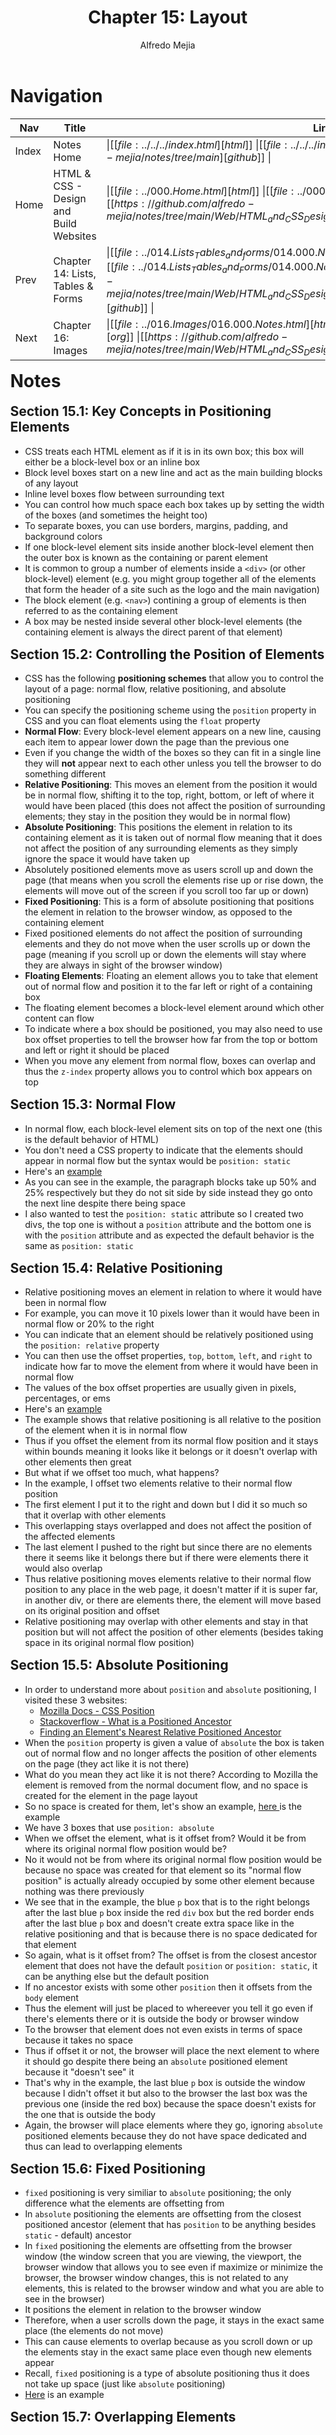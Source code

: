 #+title: Chapter 15: Layout
#+author: Alfredo Mejia
#+options: num:nil html-postamble:nil
#+html_head: <link rel="stylesheet" type="text/css" href="https://cdn.jsdelivr.net/npm/bulma@1.0.4/css/bulma.min.css" /> <style>body {margin: 5%} h1,h2,h3,h4,h5,h6 {margin-top: 3%} .content ul:not(:first-child) {margin-top: 0.25em}}</style>

* Navigation                                                                                                                                                                                                          
| Nav   | Title                                  | Links                                   |
|-------+----------------------------------------+-----------------------------------------|
| Index | Notes Home                             | \vert [[file:../../../index.html][html]] \vert [[file:../../../index.org][org]] \vert [[https://github.com/alfredo-mejia/notes/tree/main][github]] \vert |
| Home  | HTML & CSS - Design and Build Websites | \vert [[file:../000.Home.html][html]] \vert [[file:../000.Home.org][org]] \vert [[https://github.com/alfredo-mejia/notes/tree/main/Web/HTML_and_CSS_Design_and_Build_Websites][github]] \vert |
| Prev  | Chapter 14: Lists, Tables & Forms      | \vert [[file:../014.Lists_Tables_and_forms/014.000.Notes.html][html]] \vert [[file:../014.Lists_Tables_and_Forms/014.000.Notes.org][org]] \vert [[https://github.com/alfredo-mejia/notes/tree/main/Web/HTML_and_CSS_Design_and_Build_Websites/014.Lists_Tables_and_Forms][github]] \vert |
| Next  | Chapter 16: Images                     | \vert [[file:../016.Images/016.000.Notes.html][html]] \vert [[file:../016.Images/016.000.Notes.org][org]] \vert [[https://github.com/alfredo-mejia/notes/tree/main/Web/HTML_and_CSS_Design_and_Build_Websites/016.Images][github]] \vert |

* Notes

** Section 15.1: Key Concepts in Positioning Elements
   - CSS treats each HTML element as if it is in its own box; this box will either be a block-level box or an inline box
   - Block level boxes start on a new line and act as the main building blocks of any layout
   - Inline level boxes flow between surrounding text
   - You can control how much space each box takes up by setting the width of the boxes (and sometimes the height too)
   - To separate boxes, you can use borders, margins, padding, and background colors
   - If one block-level element sits inside another block-level element then the outer box is known as the containing or parent element
   - It is common to group a number of elements inside a ~<div>~ (or other block-level) element (e.g. you might group together all of the elements that form the header of a site such as the logo and the main navigation)
   - The block element (e.g. ~<nav>~) contining a group of elements is then referred to as the containing element
   - A box may be nested inside several other block-level elements (the containing element is always the direct parent of that element)

** Section 15.2: Controlling the Position of Elements
   - CSS has the following *positioning schemes* that allow you to control the layout of a page: normal flow, relative positioning, and absolute positioning
   - You can specify the positioning scheme using the ~position~ property in CSS and you can float elements using the ~float~ property
   - *Normal Flow*: Every block-level element appears on a new line, causing each item to appear lower down the page than the previous one
   - Even if you change the width of the boxes so they can fit in a single line they will *not* appear next to each other unless you tell the browser to do something different
   - *Relative Positioning*: This moves an element from the position it would be in normal flow, shifting it to the top, right, bottom, or left of where it would have been placed (this does not affect the position of surrounding elements; they stay in the position they would be in normal flow) 
   - *Absolute Positioning*: This positions the element in relation to its containing element as it is taken out of normal flow meaning that it does not affect the position of any surrounding elements as they simply ignore the space it would have taken up
   - Absolutely positioned elements move as users scroll up and down the page (that means when you scroll the elements rise up or rise down, the elements will move out of the screen if you scroll too far up or down)
   - *Fixed Positioning*: This is a form of absolute positioning that positions the element in relation to the browser window, as opposed to the containing element
   - Fixed positioned elements do not affect the position of surrounding elements and they do not move when the user scrolls up or down the page (meaning if you scroll up or down the elements will stay where they are always in sight of the browser window)
   - *Floating Elements*: Floating an element allows you to take that element out of normal flow and position it to the far left or right of a containing box
   - The floating element becomes a block-level element around which other content can flow
   - To indicate where a box should be positioned, you may also need to use box offset properties to tell the browser how far from the top or bottom and left or right it should be placed
   - When you move any element from normal flow, boxes can overlap and thus the ~z-index~ property allows you to control which box appears on top

** Section 15.3: Normal Flow
   - In normal flow, each block-level element sits on top of the next one (this is the default behavior of HTML)
   - You don't need a CSS property to indicate that the elements should appear in normal flow but the syntax would be ~position: static~
   - Here's an [[file:./015.003.Normal_Flow_Example/index.html][example]]
   - As you can see in the example, the paragraph blocks take up 50% and 25% respectively but they do not sit side by side instead they go onto the next line despite there being space
   - I also wanted to test the ~position: static~ attribute so I created two divs, the top one is without a ~position~ attribute and the bottom one is with the ~position~ attribute and as expected the default behavior is the same as ~position: static~

** Section 15.4: Relative Positioning
   - Relative positioning moves an element in relation to where it would have been in normal flow
   - For example, you can move it 10 pixels lower than it would have been in normal flow or 20% to the right
   - You can indicate that an element should be relatively positioned using the ~position: relative~ property
   - You can then use the offset properties, ~top~, ~bottom~, ~left~, and ~right~ to indicate how far to move the element from where it would have been in normal flow
   - The values of the box offset properties are usually given in pixels, percentages, or ems
   - Here's an [[file:./015.004.Relative_Positioning_Example/index.html][example]]
   - The example shows that relative positioning is all relative to the position of the element when it is in normal flow
   - Thus if you offset the element from its normal flow position and it stays within bounds meaning it looks like it belongs or it doesn't overlap with other elements then great
   - But what if we offset too much, what happens?
   - In the example, I offset two elements relative to their normal flow position
   - The first element I put it to the right and down but I did it so much so that it overlap with other elements
   - This overlapping stays overlapped and does not affect the position of the affected elements
   - The last element I pushed to the right but since there are no elements there it seems like it belongs there but if there were elements there it would also overlap
   - Thus relative positioning moves elements relative to their normal flow position to any place in the web page, it doesn't matter if it is super far, in another div, or there are elements there, the element will move based on its original position and offset
   - Relative positioning may overlap with other elements and stay in that position but will not affect the position of other elements (besides taking space in its original normal flow position)

** Section 15.5: Absolute Positioning
   - In order to understand more about ~position~ and ~absolute~ positioning, I visited these 3 websites:
     - [[https://developer.mozilla.org/en-US/docs/Web/CSS/position][Mozilla Docs - CSS Position]]
     - [[https://stackoverflow.com/questions/45784777/what-is-a-positioned-ancestor#:~:text=When%20referring%20to%20positioned%20ancestor,ancestors%20we%20mean%20the%20closest.][Stackoverflow - What is a Positioned Ancestor]]
     - [[https://css-irl.info/finding-an-elements-nearest-relative-positioned-ancestor/][Finding an Element's Nearest Relative Positioned Ancestor]]
    
   - When the ~position~ property is given a value of ~absolute~ the box is taken out of normal flow and no longer affects the position of other elements on the page (they act like it is not there)
   - What do you mean they act like it is not there? According to Mozilla the element is removed from the normal document flow, and no space is created for the element in the page layout
   - So no space is created for them, let's show an example, [[file:./015.005.Absolute_Positioning_Example/index.html][here ]]is the example
   - We have 3 boxes that use ~position: absolute~
   - When we offset the element, what is it offset from? Would it be from where its original normal flow position would be?
   - No it would not be from where its original normal flow position would be because no space was created for that element so its "normal flow position" is actually already occupied by some other element because nothing was there previously
   - We see that in the example, the blue ~p~ box that is to the right belongs after the last blue ~p~ box inside the red ~div~ box but the red border ends after the last blue ~p~ box and doesn't create extra space like in the relative positioning and that is because there is no space dedicated for that element
   - So again, what is it offset from? The offset is from the closest ancestor element that does not have the default ~position~ or ~position: static~, it can be anything else but the default position
   - If no ancestor exists with some other ~position~ then it offsets from the ~body~ element
   - Thus the element will just be placed to whereever you tell it go even if there's elements there or it is outside the body or browser window
   - To the browser that element does not even exists in terms of space because it takes no space
   - Thus if offset it or not, the browser will place the next element to where it should go despite there being an ~absolute~ positioned element because it "doesn't see" it
   - That's why in the example, the last blue ~p~ box is outside the window because I didn't offset it but also to the browser the last box was the previous one (inside the red box) because the space doesn't exists for the one that is outside the body
   - Again, the browser will place elements where they go, ignoring ~absolute~ positioned elements because they do not have space dedicated and thus can lead to overlapping elements
   
** Section 15.6: Fixed Positioning
   - ~fixed~ positioning is very similiar to ~absolute~ positioning; the only difference what the elements are offsetting from
   - In ~absolute~ positioning the elements are offsetting from the closest positioned ancestor (element that has ~position~ to be anything besides ~static~ - default) ancestor
   - In ~fixed~ positioning the elements are offsetting from the browser window (the window screen that you are viewing, the viewport, the browser window that allows you to see even if maximize or minimize the browser, the browser window changes, this is not related to any elements, this is related to the browser window and what you are able to see in the browser)
   - It positions the element in relation to the browser window
   - Therefore, when a user scrolls down the page, it stays in the exact same place (the elements do not move)
   - This can cause elements to overlap because as you scroll down or up the elements stay in the exact same place even though new elements appear
   - Recall, ~fixed~ positioning is a type of absolute positioning thus it does not take up space (just like ~absolute~ positioning)
   - [[file:./015.006.Fixed_Positioning_Example/index.html][Here]] is an example

** Section 15.7: Overlapping Elements
   - When you use relative, fixed, or absolute positioning, boxes can overlap as shown in the previous example in 15.4
   - If boxes do overlap, the elements that appear /later/ in the HTML doc (HTML code) will sit on the top between overlapping elements
   - If you want to control which element sits on top, you can use the ~z-index~ property
   - Its value is a number, and the higher the number the closer that element is to the front (e.g. an element with a ~z-index~ of 10 will appear over the top of one with a ~z-index~ of 5
   - ~z-index~ is sometimes referred to as the stacking context (as if the blocks have been stacked on top of each other on a z-axis)
   - Let' try it, [[file:./015.007.Overlapping_Elements_Example/index.html][here]] is the example
   - The offset properites (~top~, ~bottom~, ~left~, and ~right~) and the ~z-index~ are tricky subjects
   - But in the example it shows when an element is brought to the front and when an element is sent to the back

** Section 15.8: Floating Elements
   - The ~float~ property allows you to take an element in *normal flow* and place it as far to the left or right of the *containing* element as possible
   - Anything else that sits inside the containing element will flow around the element that is floated
   - [[file:./015.008.Floating_Elements_Example/index.html][Here]] is an example
   - When you use the ~float~ property, you should also use the ~width~ property to indicate how wide the floated should be, if you do not, results can be inconsistent but the box is likely to take up the full width of the containing element (just like it would in normal flow)
   - Thus if you use ~width~ with the floated element and it is less than 100% (full width of the containing element) then the next element will start in that same line with the little width that is left over
   - As you can see in the example, the first paragraph is given a width of 90% and floated to the left so the next element starts on the right of the element in 10% of space that is left and once it passes the height of the floating element it continues to take up the designated width
   - One thing to note in the example is the first floated element and its next sibling. It looks like its sibling does flow around the floated element but the actual element acts like if its not there, what do you mean by that? Well we see the sentences take up the rest 10% of width but the element takes up the entire width, not just the 10%, despite there being a floated element, well that is because it acts like the floated element is not there
   - How can that be? Well according to [[https://developer.mozilla.org/en-US/docs/Web/CSS/float][Mozilla docs]] and [[https://stackoverflow.com/questions/2062258/floating-elements-within-a-div-floats-outside-of-div-why][Stackoverflow]], "float elements are removed from the normal flow of the page though still remaining a part of the flow"
   - That means it is no longer in normal flow and thus why other elements take up the space but it is still in flow which is why the content of the elements wrap around the floating elements (it is a bit tricky and more research is needed to understand it)

** Section 15.9: Using Float to Place Elements Side-By-Side
   - A lot of layouts place boxes next to each other and the ~float~ property is commonly used to achieve this
   - When elements are floated, the height of the boxes can affect where the following elements sit
   - What do you mean by this? Well if one the elements height is large and others are small then in the same "line" (e.g. to the right of the tall element) it may be able to fit two small elements or at least start to the second element
   - The second element could potentially could be taller (in addition to the element on top of it) than the taller element
   - Thus when new elements are introduced where they start could be all over the place because each element has a different height
   - For example, I did created a webpage [[file:./015.009.Float_Side_by_Side_Example/index.html][here]]
   - The the second ~div~ you can see that the paragraph elements are not perfectly aligned and that is because the boxes have different heights
   - The third ~div~ are the same boxes but now they are aligned because each box has the same height
   - Since the paragraph boxes are floating elements that means they are out of normal flow so the technically the ~div~ doesn't see anything and has a zero height but we can fix that by introducing ~display: flow-root~ to the div to make it have height of the tallest paragraph box
   - However, how can you set the height of a box if the content may change like when you adjust the window or if you do not know ahead of time what the content will be
   - Instead the better approach would be to use the ~clear~ property

** Section 15.10: Clearing Floats
   - The ~clear~ property allows you to say that no element (within the same containing element) should touch the left or right-hand sides of a box
   - According to the [[https://developer.mozilla.org/en-US/docs/Web/CSS/clear][Mozilla Docs]] the ~clear~ property sets whether an element must be moved below (cleared) floating elements that precede it and this applies to floating and non-floating elements
   - It can take the following values:
     - ~none~
     - ~left~
     - ~right~
     - ~both~
     - ~inline-start~
     - ~inline-end~
   - ~left~ states that the element is moved down to clear past left floats (cannot touch left hand side floats)
   - ~right~ states that the lement is moved down to clear past right floats (cannot touch right hand side floats)
   - ~both~ is moved down to clear past both left and right floats
   - ~none~ states that the element is not moved down to clear past floating elements (it can touch either left or right side floats)
   - Let's take the previous example and try to make the second ~div~ use clear
   - [[file:./015.010.Clearing_Floats_Example/index.html][Here]] is the new example as you can see I fixed the second ~div~ by not changing the heights but by using ~clear~
   - What exactly is ~clear~ in my own words? Well ~clear~ is a property than can be applied to floating and non-floating elements but the point is it will "clear" floating elements
   - In other words, the element that the ~clear~ property is being applied to will not have "floating" elements to whatever value you set ~clear~, it wont have floating elements to the left, right, both, etc.
   - It does this by moving the ~clear~ applied element

   - In example, the 5th paragraph was starting in an unaligned height because it had space to be there but if we noticed from the previous example to the left of it, it had a floating element
   - So we applied the ~clear~ property to that element and assign the value ~left~ and it seems to work without needing to set the height

** Section 15.11: Parents of Floated Elements
   - Recall, that we used ~display: flow-root~ in the ~div~ because we only had floated elements which caused the div to be basically empty and causing the next ~div~ to be placed right after even though we had floated elements it didn't matter and the floated elements will overlap with the next ~div~
   - The book talks about it: if a containing element only contains floated elements, some browsers will treat it as if it is zero pixels tall
   - Before developers will solve this issue by adding an extra element after the last floated box and then setting that element with the ~clear: both~
   - More recently, developers have opted for a purely CSS-based solutions by adding two rules to the containing element:
     1. ~overflow: auto~
     2. ~width: 100%~
   - According to the [[https://developer.mozilla.org/en-US/docs/Web/CSS/overflow][Mozilla Docs]] ~overflow~ sets the desired behavior when the content does not fit in the element's padding box (overflows) in the horizontal and/or vertical direction
   - [[file:./015.011.Parents_of_Floated_Elements_Example/index.html][Here]] is the example
   - As you can see the first containing element only has floated elements and thus will treat the container as if there was nothing there and the floated elements will overflow outside the container because normally floated elements are bigger than empty ~div~
   - The next ~div~ shows how to apply the solution using ~overflow~ and ~width~
   - Using ~width~ it set the container to use the full width that is avaiable to it (as it normally would by default) and then use ~overflow: auto~ which will take care of the elements going over the container because remember floating elements are out of normal flow but still remain part of the flow so it knows the elements are there but just not in normal flow

** Section 15.12: Creating MultiColumn Layouts with Floats
   - Many web pages use multiple column in their design
   - This is achieved by using a ~<div>~ element to represent each column
   - The following 3 CSS properties are used to position the columns next to each other:
     1. ~width~: sets the width of the columns
     2. ~float~: positions the columns next to each other
     3. ~margin~: creates a gap between columns

   - An example is a 2 column layout possibly one for the main content and the other for the sidebar, and inside each ~div~ element there can be headings, paragraph, images, and even other ~div~ elements
   - [[file:./015.012.Creating_MultiColumn_Layouts_Example/index.html][Here]] is an example that I did using the 3 CSS properties
   - I also used ~border-left~ and ~padding-left~ to add a visible divider between columns
   - Similarly a 3 column layout could be created by floating 3 ~div~ elements next to each other but just make sure there is enough space in the containing container for all 3 widths (if not reduce the widths of the ~div~)

** Section 15.13: Screen Sizes, Screen Resolution, and Page Sizes
   - Different visitors to your site will have different sized screens that show different amounts of information, so your design needs to be able to work on a range of different sized screens
   - The size of a user's screen affects how big they can open their windows and how much of the page they will see, plus nowadays people surf the web in handheld devices (phones and tablets) that have smaller screens than computers & monitors
   - Resolution refers to the number of dots a screen shows per inch (some deivces have higher resolution than other computers and most operating systems allow users to adjust the resolution of their screens)
   - *Note*: The higher the resolution, the smaller the text appears and mobile devices tend to have higher resolution than desktops (but this has gap closed over time)
   - Because screen sizes and display resolutions vary so much, web designers often try to create pages of around 960 - 1000 pixels wide (since most users will be able to see designs this wide on their screens)
   - The height of a screen without scrolling is harder to judge and for years designers assumed the height of 570 - 600 pixels
   - The area of the page that users would see without scrolling was often referred as being "above the fold"
   - This area is so important because users will judge a page under a second and decide if they'll scroll down or not so this area must be relevant to the user
   - As a result, many designs still try to let the user know what the site is about within the top 570 - 600 pixels, as well as hint at more content below this point (I wonder how true this is now many years later)
   - However, we should not try to cram too much into the top area

** Section 15.14: Fixed Width Layouts
   - Fixed width layout designs do not change size as the user increases or decreases the size of their browser window (measurements tend to be given in pixels)
   - Advantages:
     - Pixel values are accurate at controlling size and positioning of elements
     - The designer has far greater control over the appearace and position of items on the page than liquid layouts
     - You can control the lengths of lines of text regardless of size of the user's window
     - The size of an image will always remain the same relative to the rest of the page
   - Disadvantages:
     - You can end with big gaps around the edge of a page (if the window is larger than your fixed web page)
     - If the user's screen is a much higher resolution than the designer's screen, the page can look smaller and text can be harder to read
     - If a user increases font sizes, text might not fit into the allotted spaces
     - The design works best on devices that have a site or resolution similar to that of desktop or laptop computers
     - The page will often take up more vertical space than a liquid layout with the same content
   - To create a fixed width layout, the width of the main boxes on a page will usually be specified in pixels (and sometimes their height too)
   - Let's do an example, let's create a shopping site with a simple search at the top and some items
   - [[file:./015.014.Fixed_Width_Layouts_Examples/1/index.html][Here]] is the example, I tried to do everything in px so whenever you adjust the window the elements stay the same size
   - [[file:./015.014.Fixed_Width_Layouts_Examples/2/index.html][Here]] is the book example, I tried to do on my own and it is slightly different than the example in the book
   - Both show a fixed width layout, no matter what the size the browser window is, the layout will have the same width
   - The body for the book exaple has a width of 960 pixels and it is centered by setting the left and right margins to ~auto~
   - In the book example, we add margins, use float to create columns, and other techniques we have learned

** Section 15.15: Liquid Layouts
   - Liquid layout designs stretch and contract as the user increases or decreases the size of their browser window (measurements tend to be given in percentages instead of pixels)
   - Advantages:
     - Pages expand to fill the entire browser window so there are no spaces around the page on a large screen
     - If the user has a small window, the page can contract to fit it without the user having to scroll to the /side/
     - The design is tolerant of users setting font sizes larger than the designer intended (because the page can stretch)
   - Disadvantages:
     - If you do not control the width of sections of the page then the design can look very different than you intended, with unexpected gaps around certain elements or items squashed together
     - If the user has a wide window, lines of text can become very long, which makes them harder to read (this is where you use ~max-width~)
     - If the user has a very narrow window, words may be squashed and you can end up with few words on each line (this is where you use ~min-width~)
     - If a fixed width item (such as an image) is in a box that is too small to hold it (because the user has made the window smaller) the image can overflow over the text
   - Because liquid layouts can stretch the entire width of the browser, resulting in long lines of text that are hard to read, some liquid layouts only let part of the page expand and contract, and other parts of the page have minimum and maximum widths
   - [[file:./015.015.Liquid_Layouts_Examples/1/index.html][Here]] is the first example now using liquid layout
   - [[file:./015.015.Liquid_Layouts_Examples/2/index.html][Here]] is the second example using liquid layout
   - I felt it much harder to do it in liquid layout but now our websites can resize to the browser's window as the user increases or decreases its window screen
   - I didn't follow the code in the book as I wanted to try it for myself, I got close enough but the book's code is much cleaner but it is a learning process
   - Although I didn't use it, the properties ~min-width~ and ~max-width~ help create boundaries within which the layout can stretch to prevent from making the window too wide and having the text lines being too long or having the window too narrow and having the text lines too short
     
** Section 15.16: Layout Grids
   - Composition in any visual art (e.g. design, painting or photography) is the placement or arrangement of visual elements and how they are organized on a page
   - Many deigners use a grid structure to help them position items on a page and the same is true for web designers
   - A grid called 960 pixel grid is widely used by web designers (how true is that now?)
   - Grids set consistent proportions and spaces between items which helps to create a professional looking design
   - Some benefits of using a grid:
     - Creates a continuity between different pages which may use different designs
     - Helps users predict where to find information on various pages
     - Makes it easier to add new content to the site in a consistent way
     - Helps people collaborate on the design of a site in a consistent way
   - The 960 pixels grid is 960 pixels wide and there are 12 equal sized columns which are 60 pixels wide and has a margin set to 10 pixels which creates a gap of 20 pixels between each column and 10 pixels to the left and right hand sides of the page

** Section 15.17: 960.GS Grid (CSS Framework)
   - CSS frameworks aim to make your life easier by providing the code for common tasks such as creating layout grids, styling forms, creating printer-friendly versions of pages and so on
   - Thus you can include the CSS framework code in your projects rather than writing the CSS from scratch
   - Advantages:
     - Save time from avoiding to write repeative code for the same tasks
     - Code has been tested across different browsers
   - Disadvantages:
     - Require you to use their class names in your HTML code and these names tend to only describe how it is going to look rather than describe its content
     - Often have more code than you need for your particular web page thus it has bloat code
   - One of the most popular uses of CSS frameworks is in creating grids to layout pages
   - There are several grid frameworks out there and one of them is called 960 Grid System
   - 960.gs provides a style sheet that you can include in your HTML pages and once your page links to this style sheet, you can provide the appropriate classes to your HTML code and it will create multiple column layouts for you
   - The 960.gs have templates you can download to help design your pages using a 12 column grid or a 16 column grid
   - To create a 12 column grid, an element that contains the entire page is given a ~class~ attribute whose value is ~container_12~ which sets the content of the page to be 960 pixels wide and indicates that we are using a 12 column grid
   - There are different classes for blocks that take up 1, 2, 3, 4, and up to 12 columns of the grid, each block uses class names such as ~grid_3~ (for a block that stretches over 3 columns), ~grid_4~ (for a block that stretches over 4 columns) and so forth all the way to ~grid_12~ (full-width of the page)
   - These columns all float to the left and there is a 10 pixel margin to the left and right of each one
   - There are several other grid-based CSS frameworks available online as well
     
   - *Note*: That the 960.gs is outdated has it focuses on a fixed width of 960 pixels, nowadays websites want to be designed as responsive adjusting to the user's screen regardless of size
   - *Note*: Because of the changes in web design, the successor to 960.gs is actually called unsemantic from the same inventor; unsemantic is the successor to the 960 Grid System and works  in a similar way but instead of being a set number of columns, it's entirely based on percentages

   - Let's do two examples: one with 960.gs and another with unsemantic
   - [[file:./015.017.CSS_Framework_Grid_Examples/960/index.html][Here]] is using the 960.gs it was much easier to create a layout using the CSS framework
   - [[file:./015.017.CSS_Framework_Grid_Examples/unsemantic/index.html][Here]] is using the unsemantic framework, however, I struggled with putting margins between the columns because it would increase the width of the column and thus push it to the next line so I didn't add a margin and left it how it is
   - It was easier using 960.gs framework because it actually adds margins between grid columns but for the unsemantic framework it uses percentages which fills in that percentage and I filled in the entire width (3 columns thus 33.33%) so if I were to add margins it will overflow because that includes margins, padding, border, etc. and thus create a new line
   - Using CSS frameworks for layout was so much easier and will definitely use in the future

** Section 15.18: Multiple Style Sheets
   - Some web page authors split up their CSS style rules into separate style sheets (e.g. one css style sheet to control the layout, another for fonts, another for colors, and so on)
   - Some authors take an even more modular apporach to stylesheets, creating separate stylesheets to control typography, layout, forms, tables, even different styles for each sub-section of a site
   - There are two ways to add multiple style sheets to a page
   - Using ~@import~
     - Your HTML page can link to *one* style sheet
     - So how are you going to add multiple style sheets?
     - Well that /one/ stylesheet you added to your HTML page will use the ~@import~ rule to import the other style sheets
     - Thus your HTML page will use one stylesheet but that /one/ stylesheet will import other style sheets
     - *Note*: If you use the ~@import~ rule then it must appear before the other rules in the CSS file
   - Using ~link~
     - You can use separate ~<link>~ elements for each style sheet inside your HTML header
   - Remember the rules of property precedence which by default the rule that appears later will take precedence over previous rules
   - Thus the CSS style sheet that is last will have more precedence than the first inputted CSS style sheets when using ~link~
   - When using ~@import~ the one CSS stylesheet will take precedence because its ~@import~ need to appear before the other rules in the CSS file thus making the CSS rules in the file the last rules applied    

** Section 15.19: Chapter Example
   - [[file:./015.019.Chapter_Example/index.html][Here]] is the chapter example
   - I was going to try and do a responsive version of the example but figured it might take too much time
   - The example is a good way to show what we learned but uses fixed position which is outdated now (now it is about responsive websites)

** Section 15.20: Summary
   - ~<div>~ element are often used as containing elements to group together sections of a page
   - There are other elements to group together sections in a more meaningful way which are called semantic elements
   - Browsers display pages in normal flow unless you specify relative, absolute, or fixed positioning
   - The ~float~ property moves content to the left or right of the page and can be used to create multi-column layouts (floated items require a defined width)
   - Pages can be fixed width or liquid (responsive) layouts
   - Desingers keep pages within 960 - 1000 pixels wide and indicate what the site is about within the top 600 pixels (to demonstrate its relevance without scrolling)
   - *Note*: The width size now is outdated and now we use responsive designs
   - Grids help create professional and flexible designs and CSS frameworks provide rules for common tasks
   - Finally, you can have multiple CSS files in one HTML page

     
* Keywords
| Term                 | Definition                                                                                                                                                                                                                                                                                                                                                                                |
|----------------------+-------------------------------------------------------------------------------------------------------------------------------------------------------------------------------------------------------------------------------------------------------------------------------------------------------------------------------------------------------------------------------------------|
| Block-level box      | Boxes that start on a new line and act as the main building blocks of any layout                                                                                                                                                                                                                                                                                                          |
| Inline-level box     | Boxes that flow between surrounding text                                                                                                                                                                                                                                                                                                                                                  |
| Normal Flow Position | Every block-level element appears on a new line even if there is space in the current line thus causing each item to appear lower down the page than the previous one                                                                                                                                                                                                                     |
| Relative Positioning | This moves an element from the position it would be in normal flow, shifting it to the top, right, bottom, or left of where it would have been placed (this does not affect the position of surrounding elements; they stay in the position they would be in normal flow). Also the element will only take up space of where its original position in normal flow would be                |
| Absolute Positioning | This positions the element in relation to its containing (closest positioned ancestor) element as it is taken out of normal flow meaning that it does not affect the position of any surrounding elements as they simply ignore the space it would have taken up (basically moves the element to the offset designation and the element does not take up space like relative positioning) |
| Fixed Positioning    | This is a form of absolute positioning that positions the element in relation to the browser window, as opposed to the containing element (unlike absolute positioning when you scroll the elements move out of the window view, fixed positioning makes the elements stay in place and thus it is always inside the browser window)                                                      |
| Floating Elements    | Floating an element allows you to take that element out of normal flow and position it to the far left or right of a containing box allowing other elements to "flow" around it of the space it has left if the width is less than 100% basically if there is space from the width of the containing element then the next element will start and be placed there                         |
| ~z-indez~ Property   | CSS property that controls the overlapping of elements, overlapping elements with a larger z-index cover those with a smaller one                                                                                                                                                                                                                                                         |
| ~clear~ Property     | According to Mozilla [[https://developer.mozilla.org/en-US/docs/Web/CSS/clear][docs]], ~clear~ property sets whether an element must be moved below (cleared) from floating elements that precede it from its value (e.g. ~clear: left~, the element will be cleared from the left side and no floating elements will be next to the element's left side)                                                                                             |
| Resolution           | According to Google Gemini, screen resolution refers to the number of pixels a screen can display, essentially measuring how many tiny dots make up the image on your screen, with a higher pixel count resulting in a sharper and clearer picture                                                                                                                                        |
| Fixed Width Layout   | A website layout that is fixed meaning the entire website maintains a set width regardless of the user's screen device                                                                                                                                                                                                                                                                    |
| Liquid Layout        | A website layout that stretches and contracts as the user increases or decreases the size of their browser window thus the size of the website responds to the user's screen device                                                                                                                                                                                                       |
| 960 Pixels Grid      | A 960 pixels website grid that allows designers to positions items on a page, there are 12 equal sized columns which are 60 pixels wide and has a margin set to 10 pixels which creates a gap of 20 pixels between each column and 10 pixels to the left and right hand sides of the page                                                                                                 |
| CSS Framework        | A CSS Framework is a library that allows you to use ready to use CSS components in your website                                                                                                                                                                                                                                                                                           |


* Questions
  - *Q*: How does the offset properties (~top~, ~bottom~, ~left~, and ~right~) and the ~z-index~ work?
         - [[https://developer.mozilla.org/en-US/docs/Web/CSS/top][Mozilla Docs - Top]]
	 - [[https://developer.mozilla.org/en-US/docs/Web/CSS/bottom][Mozilla Docs - Bottom]]
	 - [[https://developer.mozilla.org/en-US/docs/Web/CSS/left][Mozilla Docs - Left]]
	 - [[https://developer.mozilla.org/en-US/docs/Web/CSS/right][Mozilla Docs - Right]]
	 - [[https://developer.mozilla.org/en-US/docs/Web/CSS/z-index][Mozilla Docs - Z-index]]
         - These properties affected positioned elements that are: ~relative~, ~absolute~, ~fixed~, and ~sticky~ (these properties do not affect elements positioned as static)
	 - ~top~ property sets the vertical position of a positioned element
	 - For example, when the ~position~ is set to ~absolute~ or ~fixed~, the ~top~ property sets the top edge of an element to a unit above / below the top of edge of its nearest positioned ancestor
	 - When ~position~ is set to ~relative~, the ~top~ property specifies the distance the element's top edge is moved below its normal position
	 - ~bottom~ also participates in setting the vertical position of a positioned element
	 - For example, when the ~position~ is set to ~relative~, the ~bottom~ property specifies the distance the elemet's bottom edge is moved above its normal position
	 - ~left~ and ~right~ participates in specifying the horizontal position of a positioned element
	 - For these properties when the ~position~ is set to ~absolute~ and ~fixed~ the property sets the left edge of an element to a unit to the left of the left edge of its nearest positioned ancestor (this is for ~left~ but the same is applied for ~right~ but for the right edge and right side)
	 - The ~z-index~ sets the z-order of a positioned element and its descendants or flex and grid items; overlapping elements with a larger z-index cover or are in front of those with a smaller one
	 - Recall the ~z-index~ is part of the [[https://developer.mozilla.org/en-US/docs/Web/CSS/CSS_positioned_layout/Understanding_z-index/Stacking_context][stacking context (Mozilla Docs)]] which is a three-dimensional conceptualization of HTML elements along an imaginary z-axis relative to the user, who is assumed to be facing the viewport or the webpage, thus the property ~z-index~ controls elements on the z-axis, which elements with a higher ~z-index~ will be closer to the user (on top of other elements) than elements with a smaller value 
	     
  - *Q*: What is sticky positioning?
         - [[https://developer.mozilla.org/en-US/docs/Web/CSS/position][Mozilla Docs - Position]]
	 - [[https://www.w3schools.com/css/css_positioning.asp][W3 Schools - CSS Positioning]]
	 - The ~sticky~ position is based on the user's scroll position, the element toggles between ~relative~ and ~fixed~ depending on the scroll position
	 - The element is positioned relative until a given offset position (~top~, ~bottom~, etc.) is met in the viewport then it "sticks" in place (like ~position:fixed~)
	 - For example, if you specify the ~sticky~ position and provide ~top: 0~ then when the element will be in its unchanged relative position and when you reach its scroll position it will stick to the top of the page
	   
  - *Q*: What does it mean "float elements are removed from the normal flow of the page though still remaining a part of the flow"?
         - [[https://developer.mozilla.org/en-US/docs/Web/CSS/float][Mozilla Docs - Float]]
	 - This means that the float element is positioned outisde the typical linear layout of the webpage but it still affects the positioning of other elements around it
	 - Unlike being taken "out of flow" like in absolute positioning (where "out of flow" elements do not affect the positioning of other elements), elements that encounter floated elements will wrap around or adjust their position to accommodate its presence on the page
	   
  - *Q*: What is ~display: flow-root~?
         - [[https://developer.mozilla.org/en-US/docs/Web/CSS/display][Mozilla Docs - Display]]
	 - The property ~display~ sets whether an element is treated as a block or inline box and the layout used for its children such as flow layout (by default), grid (divides a page into major regions), or flex (dynamic resizing and positioning of items based on available space)
	 - The value ~flow-root~ generates a block box that establishes a new block formatting context
	 - [[https://developer.mozilla.org/en-US/docs/Web/CSS/CSS_display/Block_formatting_context][Block formatting context (Mozilla Docs)]] is a region in which the layout of block boxes occurs and in which floats interact with other elements
	 - BFC is a concept that helps control the layout and positioning of elements on a web page and it islates its internal contents from external elements, therby preventing certain types of layout issues (e.g. margins between elements inside the BFC do not collapse with margins outside the BFC)
	 - Thus ~flow-root~ creates a new BFC and it behaves as a block-level container while also containing its floated children, preventing them from escaping the element, essentially wrapping the content in a logical block enforcing a new layout context
	   
  - *Q*: Why does the text appear smaller in a screen with higher resolution?
         - This is because a higher resolution will have more pixels and thus the PPI will increase
	 - Thus the pixels will actually get smaller in a higher resolution than a lower resolution
	 - For example, let's say we have two same sized monitors, one is 1920 rows of pixels and 1080 columns of pixels (1920 x 1080) and another one that is 3840 rows of pixels and 2160 columns pixels (3840 x 2160)
	 - If both are the same size then how can one have more pixels? The only answer is that the pixels are smaller and closer to each other than the lower resolution device
	 - So if we take a region in the screen, the higher resolution will have more pixels in that area than the lower resolution because the pixels are smaller
	 - Thus if a region is 25 pixels by 25 pixels in the lower resolution then in the higher resolution it will fit more pixels in there for the same physical device screen
	 - So now let's say we have an image or menu that takes up 540 pixels wide that is approximately half the screen for 1080p
	 - But for the higher resolution it is only 14% of the width of the 4k device
	 - Again, this is because the pixels are smaller thus to cover a X amount of pixels, the higher resolution needs less physical screen than the lower resolution because the pixels are smaller and more densely compacted thus making things appear smaller because it is taking less screen space (because pixels are smaller) even though it has the same amount of pixels
    
* Summary
  - CSS treats each HTML element as if it is in its own box
  - The box is either block-level box (which start on a new line and act as the main building blocks of any layout) or inline-level box (which flow between surrounding text)
  - There may be nested block-level elements and the block-level element that contains the nested block-level elements are referred to as the containing element or direct parent of the nested block elements
  - CSS has the following *positioning schemes* that allow you to control the layout of a page: normal flow, relative positioning, and absolute positioning
  - Normal flow is the default behavior (~position: static~) and thus doesn't require a ~position~ property but can be added if needed, in this scheme each block-level element sits on top of the next one
  - Relative positioning (~position: relative~) is a scheme where it moves an element in relative to where it would have been in normal flow
  - You offset the element from where it would have been in normal flow by using ~top~, ~bottom~, ~left~, and ~right~ (e.g. 10 pixels lower than it would have been in normal flow), this can cause elements to overlap because the other elements only know the space in normal flow not the offset position
  - Absolute position (~position: absolute~) scheme takes elements out of normal flow (thus it no longer takes space, the space it would have used in normal flow is ignored by all other elements because no space is created fr the element in the page layout) and offsetted by the offset properties
  - The absolute positioned elements are offsetted from the closest ancestor that does not have the default position (~position: static~), if there is no ancestor that applies then it offsets from the ~body~ element
  - Similar to relative positioning, absolute positioning can overlap with other elements
  - Fixed position (~position: fixed~) scheme is similar to absolute position but instead of being offsetted by the closest positioned ancestor it is instead offsetted by the browser's window (viewport)
  - Thus, fixed position elements are always in screen even when the user scrolls up or down, the elements stay in the same place even when new elements appear because it is offsetted by the browser window
  - Fixed positioning is a type of absolute positioning and does not take up space and can overlap with other elements
  - To control how elements sit on top of other elements you use the ~z-index~ property and give it a value, the higher numbered elements will overlap other elements with a smaller ~z-index~ value
  - The ~float~ property allows you to take an element in *normal flow* and place it as far to the left or right of the *containing* element as possible
  - Other content inside the containing element will flow around the element that is floated
  - This can only be applied to normal flow elements because ~float~ will take elements out of the normal flow of the page and how can it do that to absolute positioning and fixed positioning when those elements are already out of the normal flow of the page
  - ~float~ can also not be applied to ~relative~, despite the element *still* being in normal flow, the position is determined by the offset so the ~float~ property will have no affect
  - ~float~ takes out elements from normal flow of the page but still keeps them part of the flow
  - ~float~ is often used to put elements side-by-side (you push floated elements left or right making columns) but ~float~ requires the ~width~ property because then it won't know how much space to take (e.g. in normal flow it knows by default it is the full window width) and if it is not specified, results can be inconsistent but the box is likely to take up the full width of the containing element (just like in normal flow)
  - When dealing with only ~float~ elements the container element may not see the space of the floated elements because it is taken out of normal flow but this can be fixed by applying ~display: flow-root~ to the container
  - How can we ensure the start of floated elements are aligned vertically? You use the ~clear~ property
  - ~clear~ property sets whether an element must be moved below (cleared) from floating elements that precede it by the value given (e.g. you have a paragraph surrounded by two floating elements, one left and one right, then you if you specify ~clear: left~ it will move the paragraph below to *not* have any floated elements to the left of the paragraph and this can be applied to floated elements as well)
  - So ~clear~ ensures the element that has the ~clear~ applied will not be touching a floated element on its left side, right side, both, none, etc.
  - Another way of dealing with containers with only floated elements are the properties: ~overflow~ and ~width~
  - ~overflow~ sets the desired behavior when the content does not fit in the element's padding box (thus overflowing) in the horizontal and/or vertical direction so to fix the issue of containers with only floating elements we use ~overflow: auto~ and ~width: 100%~, this should cause the div to take up the space enough for the floated elements
  - To create columns in HTML and CSS, you use ~width~ (sets the width of the columns), ~float~ (positions the columns next to each other), and ~margin~ (creates a gap between columns), you apply these to some containers representing the columns and now inside the containers you can have headers, paragraphs, images, etc.
  -  Different visitors to your site will have different sized screens that show different amounts of information, so your design needs to be able to work on a range of different sized screens
  - Resolution refers to the number of pixels on a screen and pixel per inch (ppi) are the number of pixels in a given area, so for example, a monitor and phone might have the same resolution (1920 rows of pixels x 1080 columns of pixels) but their size are different because the monitor is larger and thus is having larger pixels, so the PPI is less for the monitor compared to the phone, the pixels are smaller (compacted) in a phone and provides a "clearer" picture however it is more like perceived clarity / sharpness, since the phone has more compacted pixels it is harder to see the pixels and makes the image appears smooth and sharp but in reality it is the same number of pixels only the density of pixels is different and is easier to notice on larger screens compared to smaller screen with the same resolution
  - The higher the resolution the smaller the text appears
  - The top spot or the "above the fold" is important because users tend to judge a page under a second and decide if they want to continue by the first thing they see in the website so the first thing (the top spot) must be revelant for the users
  - There are two types of layout, fixed width layouts and liquid layouts
  - Fixed width layouts do not change size as the user increases or decreases the size of their browser window and measurements tend to be given in pixels, thus all the sizes are fixed
  - Liquid layout designs stretch and contract as the user increases or decreases the size of their browser window and these measurements tend to be given in percentages instead of pixels
  - Composition in any visual art is the placement or arrangement of visual elements and how they are organized on a page, thus many designers use a grid structure to help them position items on a page
  - CSS Frameworks are libraries that have ready to use CSS components, one example is 960.GS which allows you to easily layout your website using a fixed width layout but this is outdated
  - Another example, from the same inventor as 960.GS is unsemantic which allows you to create a liquid layout or a responsive website
  - You can also add multiple style sheets into your website, there are two methods
  - The first method is using ~@import~, this ~@import~ is added inside a CSS file
  - This basically imports other CSS files into the CSS file that called import
  - So now using HTML you only need to include this CSS file because this CSS file imports other CSS files
  - Note that if you use ~@import~ it must appear before the other rules in the actual CSS file and also remember the rules of precedence which by default the rule that appears later will take precedence over previous rules thus the file calling ~@import~ will have a higher precedence than the imported CSS files
  - The second method is using ~link~ in the HTML header element, basically each stylesheet is added by one ~link~ element and the last ~link~ added will have the highest precedence because the last one always have the highest precedence
    
* Resources
  - [[https://developer.mozilla.org/en-US/docs/Web/CSS/position][Mozilla Docs - CSS Position]]
  - [[https://stackoverflow.com/questions/45784777/what-is-a-positioned-ancestor#:~:text=When%20referring%20to%20positioned%20ancestor,ancestors%20we%20mean%20the%20closest.][Stackoverflow - What is a Positioned Ancestor]]
  - [[https://css-irl.info/finding-an-elements-nearest-relative-positioned-ancestor/][Finding an Element's Nearest Relative Positioned Ancestor]]
  - [[https://developer.mozilla.org/en-US/docs/Web/CSS/float][Mozilla Docs - Float]]
  - [[https://stackoverflow.com/questions/2062258/floating-elements-within-a-div-floats-outside-of-div-why][Stackoverflow - Floating Elements within a Div, Floats Outside of Div. Why?]]
